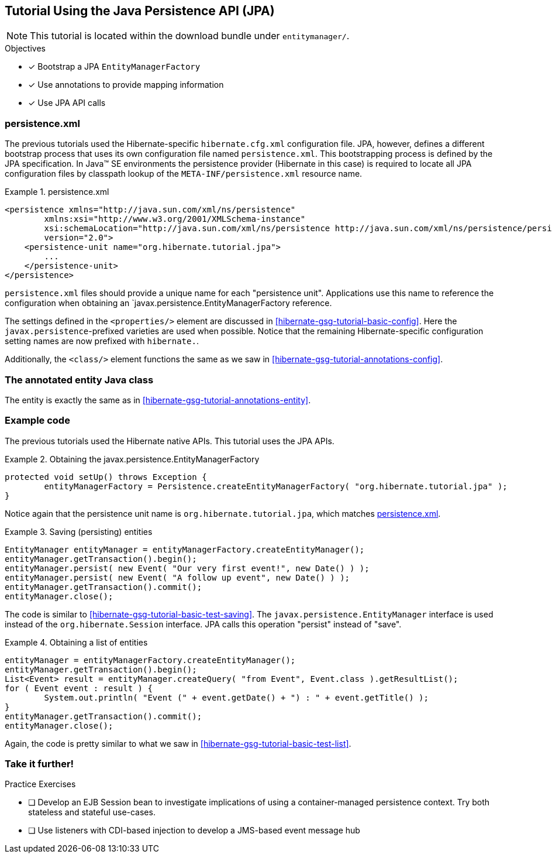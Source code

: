 [[tutorial_jpa]]
== Tutorial Using the Java Persistence API (JPA)

NOTE: This tutorial is located within the download bundle under `entitymanager/`.

.Objectives
- [*] Bootstrap a JPA `EntityManagerFactory`
- [*] Use annotations to provide mapping information
- [*] Use JPA API calls


[[hibernate-gsg-tutorial-jpa-config]]
=== persistence.xml

The previous tutorials used the Hibernate-specific `hibernate.cfg.xml` configuration file.  JPA, however, defines
a different bootstrap process that uses its own configuration file named `persistence.xml`.  This bootstrapping process
is defined by the JPA specification.  In Java(TM) SE environments the persistence provider (Hibernate in this case)
is required to locate all JPA configuration files by classpath lookup of the `META-INF/persistence.xml` resource name.


[[hibernate-gsg-tutorial-jpa-config-pu]]
.persistence.xml
====
[source, XML]
----
<persistence xmlns="http://java.sun.com/xml/ns/persistence"
        xmlns:xsi="http://www.w3.org/2001/XMLSchema-instance"
        xsi:schemaLocation="http://java.sun.com/xml/ns/persistence http://java.sun.com/xml/ns/persistence/persistence_2_0.xsd"
        version="2.0">
    <persistence-unit name="org.hibernate.tutorial.jpa">
        ...
    </persistence-unit>
</persistence>
----
====

`persistence.xml` files should provide a unique name for each "persistence unit".  Applications use this name to
reference the configuration when obtaining an `javax.persistence.EntityManagerFactory reference.

The settings defined in the `<properties/>` element are discussed in <<hibernate-gsg-tutorial-basic-config>>.
Here the `javax.persistence`-prefixed varieties are used when possible.  Notice that the remaining
Hibernate-specific configuration setting names are now prefixed with `hibernate.`.

Additionally, the `<class/>` element functions the same as we saw in <<hibernate-gsg-tutorial-annotations-config>>.


[[hibernate-gsg-tutorial-jpa-entity]]
=== The annotated entity Java class

The entity is exactly the same as in <<hibernate-gsg-tutorial-annotations-entity>>.


[[hibernate-gsg-tutorial-jpa-test]]
=== Example code

The previous tutorials used the Hibernate native APIs.  This tutorial uses the JPA APIs.

[[hibernate-gsg-tutorial-jpa-test-setUp]]
.Obtaining the javax.persistence.EntityManagerFactory
====
[source, JAVA]
----
protected void setUp() throws Exception {
	entityManagerFactory = Persistence.createEntityManagerFactory( "org.hibernate.tutorial.jpa" );
}
----
====

Notice again that the persistence unit name is `org.hibernate.tutorial.jpa`, which matches <<hibernate-gsg-tutorial-jpa-config-pu>>.


[[hibernate-gsg-tutorial-jpa-test-saving]]
.Saving (persisting) entities
====
[source, JAVA]
----
EntityManager entityManager = entityManagerFactory.createEntityManager();
entityManager.getTransaction().begin();
entityManager.persist( new Event( "Our very first event!", new Date() ) );
entityManager.persist( new Event( "A follow up event", new Date() ) );
entityManager.getTransaction().commit();
entityManager.close();
----
====

The code is similar to <<hibernate-gsg-tutorial-basic-test-saving>>.  The `javax.persistence.EntityManager` interface
is used instead of the `org.hibernate.Session` interface.  JPA calls this operation "persist" instead of "save".


[[hibernate-gsg-tutorial-jpa-test-list]]
.Obtaining a list of entities
====
[source, JAVA]
----
entityManager = entityManagerFactory.createEntityManager();
entityManager.getTransaction().begin();
List<Event> result = entityManager.createQuery( "from Event", Event.class ).getResultList();
for ( Event event : result ) {
	System.out.println( "Event (" + event.getDate() + ") : " + event.getTitle() );
}
entityManager.getTransaction().commit();
entityManager.close();
----
====

Again, the code is pretty similar to what we saw in <<hibernate-gsg-tutorial-basic-test-list>>.


[[hibernate-gsg-tutorial-annotations-further]]
=== Take it further!

.Practice Exercises
- [ ] Develop an EJB Session bean to investigate implications of using a container-managed
persistence context.  Try both stateless and stateful use-cases.
- [ ] Use listeners with CDI-based injection to develop a JMS-based event message hub
